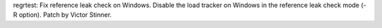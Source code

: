 regrtest: Fix reference leak check on Windows. Disable the load tracker on
Windows in the reference leak check mode (-R option). Patch by Victor
Stinner.
